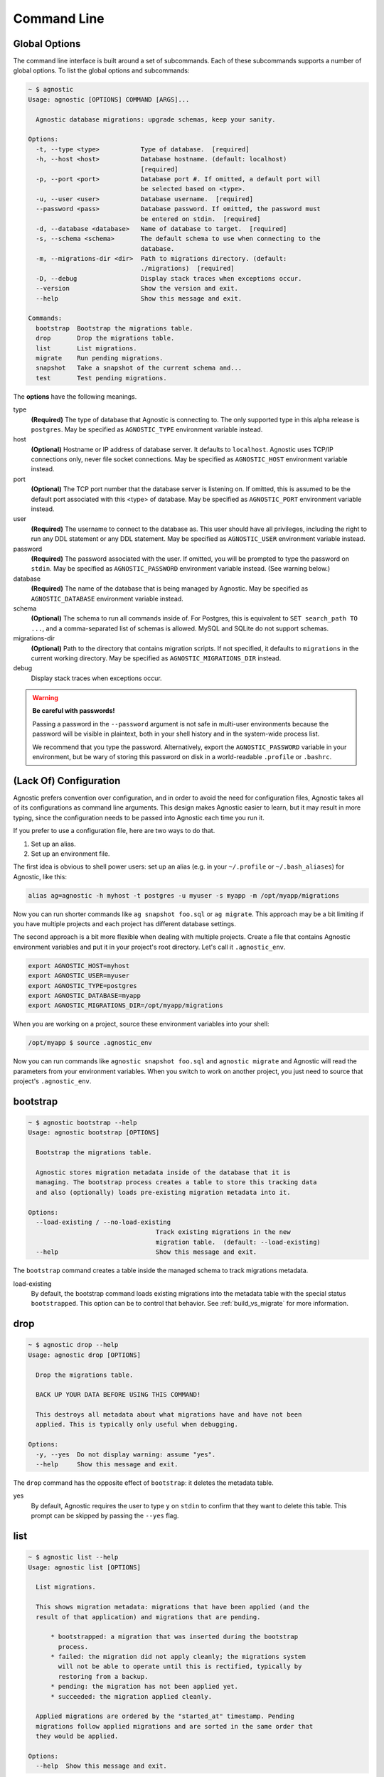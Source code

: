 Command Line
============

Global Options
--------------

The command line interface is built around a set of subcommands. Each of these
subcommands supports a number of global options. To list the global options and
subcommands:

.. code:: bash

    ~ $ agnostic
    Usage: agnostic [OPTIONS] COMMAND [ARGS]...

      Agnostic database migrations: upgrade schemas, keep your sanity.

    Options:
      -t, --type <type>           Type of database.  [required]
      -h, --host <host>           Database hostname. (default: localhost)
                                  [required]
      -p, --port <port>           Database port #. If omitted, a default port will
                                  be selected based on <type>.
      -u, --user <user>           Database username.  [required]
      --password <pass>           Database password. If omitted, the password must
                                  be entered on stdin.  [required]
      -d, --database <database>   Name of database to target.  [required]
      -s, --schema <schema>       The default schema to use when connecting to the
                                  database.
      -m, --migrations-dir <dir>  Path to migrations directory. (default:
                                  ./migrations)  [required]
      -D, --debug                 Display stack traces when exceptions occur.
      --version                   Show the version and exit.
      --help                      Show this message and exit.

    Commands:
      bootstrap  Bootstrap the migrations table.
      drop       Drop the migrations table.
      list       List migrations.
      migrate    Run pending migrations.
      snapshot   Take a snapshot of the current schema and...
      test       Test pending migrations.

The **options** have the following meanings.

type
    **(Required)** The type of database that Agnostic is connecting to. The only
    supported type in this alpha release is ``postgres``. May be specified as
    ``AGNOSTIC_TYPE`` environment variable instead.
host
    **(Optional)** Hostname or IP address of database server. It defaults to
    ``localhost``. Agnostic uses TCP/IP connections only, never file socket
    connections. May be specified as ``AGNOSTIC_HOST`` environment variable
    instead.
port
    **(Optional)** The TCP port number that the database server is listening on.
    If omitted, this is assumed to be the default port associated with this
    <type> of database. May be specified as ``AGNOSTIC_PORT`` environment
    variable instead.
user
    **(Required)** The username to connect to the database as. This user should
    have all privileges, including the right to run any DDL statement or any DDL
    statement. May be specified as ``AGNOSTIC_USER`` environment variable
    instead.
password
    **(Required)** The password associated with the user. If omitted, you will
    be prompted to type the password on ``stdin``. May be specified as
    ``AGNOSTIC_PASSWORD`` environment variable instead. (See warning below.)
database
    **(Required)** The name of the database that is being managed by Agnostic.
    May be specified as ``AGNOSTIC_DATABASE`` environment variable instead.
schema
    **(Optional)** The schema to run all commands inside of. For Postgres, this
    is equivalent to ``SET search_path TO ...``, and a comma-separated list of
    schemas is allowed. MySQL and SQLite do not support schemas.
migrations-dir
    **(Optional)** Path to the directory that contains migration scripts. If
    not specified, it defaults to ``migrations`` in the current working
    directory. May be specified as ``AGNOSTIC_MIGRATIONS_DIR`` instead.
debug
    Display stack traces when exceptions occur.

.. warning::

    **Be careful with passwords!**

    Passing a password in the ``--password`` argument is not safe in multi-user
    environments because the password will be visible in plaintext, both in your
    shell history and in the system-wide process list.

    We recommend that you type the password. Alternatively, export the
    ``AGNOSTIC_PASSWORD`` variable in your environment, but be wary of storing
    this password on disk in a world-readable ``.profile`` or ``.bashrc``.

(Lack Of) Configuration
-----------------------

Agnostic prefers convention over configuration, and in order to avoid the need
for configuration files, Agnostic takes all of its configurations as command
line arguments. This design makes Agnostic easier to learn, but it may result in
more typing, since the configuration needs to be passed into Agnostic each time
you run it.

If you prefer to use a configuration file, here are two ways to do that.

1. Set up an alias.
2. Set up an environment file.

The first idea is obvious to shell power users: set up an alias (e.g. in your
``~/.profile`` or ``~/.bash_aliases``) for Agnostic, like this:

.. code:: bash

    alias ag=agnostic -h myhost -t postgres -u myuser -s myapp -m /opt/myapp/migrations

Now you can run shorter commands like ``ag snapshot foo.sql`` or ``ag migrate``.
This approach may be a bit limiting if you have multiple projects and each
project has different database settings.

The second approach is a bit more flexible when dealing with multiple projects.
Create a file that contains Agnostic environment variables and put it in your
project's root directory. Let's call it ``.agnostic_env``.

.. code:: bash

    export AGNOSTIC_HOST=myhost
    export AGNOSTIC_USER=myuser
    export AGNOSTIC_TYPE=postgres
    export AGNOSTIC_DATABASE=myapp
    export AGNOSTIC_MIGRATIONS_DIR=/opt/myapp/migrations

When you are working on a project, source these environment variables into your
shell:

.. code:: bash

    /opt/myapp $ source .agnostic_env

Now you can run commands like ``agnostic snapshot foo.sql`` and ``agnostic
migrate`` and Agnostic will read the parameters from your environment variables.
When you switch to work on another project, you just need to source that
project's ``.agnostic_env``.

bootstrap
---------

.. code:: bash

    ~ $ agnostic bootstrap --help
    Usage: agnostic bootstrap [OPTIONS]

      Bootstrap the migrations table.

      Agnostic stores migration metadata inside of the database that it is
      managing. The bootstrap process creates a table to store this tracking data
      and also (optionally) loads pre-existing migration metadata into it.

    Options:
      --load-existing / --no-load-existing
                                      Track existing migrations in the new
                                      migration table.  (default: --load-existing)
      --help                          Show this message and exit.


The ``bootstrap`` command creates a table inside the managed schema to track
migrations metadata.

load-existing
    By default, the bootstrap command loads existing migrations into the
    metadata table with the special status ``bootstrapped``. This option can be
    to control that behavior. See :ref:`build_vs_migrate` for more information.

drop
----

.. code:: bash

    ~ $ agnostic drop --help
    Usage: agnostic drop [OPTIONS]

      Drop the migrations table.

      BACK UP YOUR DATA BEFORE USING THIS COMMAND!

      This destroys all metadata about what migrations have and have not been
      applied. This is typically only useful when debugging.

    Options:
      -y, --yes  Do not display warning: assume "yes".
      --help     Show this message and exit.

The ``drop`` command has the opposite effect of ``bootstrap``: it deletes the
metadata table.

yes
    By default, Agnostic requires the user to type ``y`` on ``stdin`` to confirm
    that they want to delete this table. This prompt can be skipped by passing
    the ``--yes`` flag.

list
----

.. code:: bash

    ~ $ agnostic list --help
    Usage: agnostic list [OPTIONS]

      List migrations.

      This shows migration metadata: migrations that have been applied (and the
      result of that application) and migrations that are pending.

          * bootstrapped: a migration that was inserted during the bootstrap
            process.
          * failed: the migration did not apply cleanly; the migrations system
            will not be able to operate until this is rectified, typically by
            restoring from a backup.
          * pending: the migration has not been applied yet.
          * succeeded: the migration applied cleanly.

      Applied migrations are ordered by the "started_at" timestamp. Pending
      migrations follow applied migrations and are sorted in the same order that
      they would be applied.

    Options:
      --help  Show this message and exit.

List all known migrations, both applied and pending. See :ref:metadata for more
information.

migrate
-------

.. code:: bash

    ~ $ agnostic migrate --help
    Usage: agnostic migrate [OPTIONS]

      Run pending migrations.

    Options:
      --backup / --no-backup  Automatically backup the database before running
                              migrations, and in the event of a failure,
                              automatically restore from that backup. (default:
                              --backup).
      --help                  Show this message and exit.

Run all pending migrations in the pre-determined order. See
:ref:running_migrations for more details on this process.

backup

    By default, Agnostic backs up your schema. In the event of a migrations
    failure, Agnostic will try to restore from this backup. You can disable this
    behavior, if desired.

snapshot
--------

.. code:: bash

    ~ $ agnostic snapshot --help
    Usage: agnostic snapshot [OPTIONS] OUTFILE

      Take a snapshot of the current schema and write it to OUTFILE.

      Snapshots are used for testing that migrations will produce a schema that
      exactly matches the schema produced by your build system. See the online
      documentation for more details on how to use this feature.

    Options:
      --help  Show this message and exit.

A *snapshot* is a dump of the current schema, sans data. Snapshots are useful
for testing migrations, as detailed in :ref:`workflow`.

outfile
    The name of the file to write the snapshot to.

test
----

.. code:: bash

    ~ $ agnostic test --help
    Usage: agnostic test [OPTIONS] CURRENT TARGET

      Test pending migrations.

      Given two snapshots, one of your "current" state and one of your "target"
      state, this command verifies: current + migrations = target.

      If you have a schema build system, this command is useful for verifying
      that your new migrations will produce the exact same schema as the build
      system.

      Note: you may find it useful to set up a database/schema for testing
      separate from the one that you use for development; this allows you to test
      repeatedly without disrupting your development work.

    Options:
      -y, --yes  Do not display warning: assume "yes".
      --help     Show this message and exit.

The ``test`` command verifies that a set of migrations will run without error
and will also precisely produce the desired target schema. See
:ref:test_migrations for more details.
